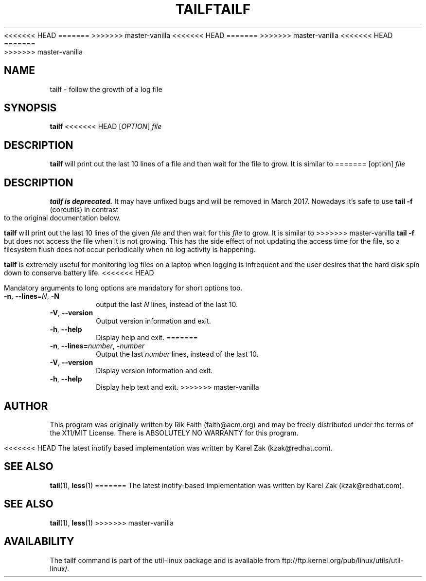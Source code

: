 <<<<<<< HEAD
.\" tailf.1 -- 
.\" Created: Thu Jan 11 16:43:10 1996 by faith@acm.org
.\" Copyright 1996, 2003 Rickard E. Faith (faith@acm.org)
.\" 
.\" Permission is granted to make and distribute verbatim copies of this
.\" manual provided the copyright notice and this permission notice are
.\" preserved on all copies.
.\" 
=======
.\" tailf.1 -- man page for tailf
.\" Copyright 1996, 2003 Rickard E. Faith (faith@acm.org)
.\"
.\" Permission is granted to make and distribute verbatim copies of this
.\" manual provided the copyright notice and this permission notice are
.\" preserved on all copies.
.\"
>>>>>>> master-vanilla
.\" Permission is granted to copy and distribute modified versions of this
.\" manual under the conditions for verbatim copying, provided that the
.\" entire resulting derived work is distributed under the terms of a
.\" permission notice identical to this one.
<<<<<<< HEAD
.\" 
=======
.\"
>>>>>>> master-vanilla
.\" Since the Linux kernel and libraries are constantly changing, this
.\" manual page may be incorrect or out-of-date.  The author(s) assume no
.\" responsibility for errors or omissions, or for damages resulting from
.\" the use of the information contained herein.  The author(s) may not
.\" have taken the same level of care in the production of this manual,
.\" which is licensed free of charge, as they might when working
.\" professionally.
<<<<<<< HEAD
.\" 
.\" Formatted or processed versions of this manual, if unaccompanied by
.\" the source, must acknowledge the copyright and authors of this work.
.\" 
.TH TAILF 1 "February 2003" "util-linux" "User Commands"
=======
.\"
.\" Formatted or processed versions of this manual, if unaccompanied by
.\" the source, must acknowledge the copyright and authors of this work.
.\"
.TH TAILF 1 "July 2014" "util-linux" "User Commands"
>>>>>>> master-vanilla
.SH NAME
tailf \- follow the growth of a log file
.SH SYNOPSIS
.B tailf
<<<<<<< HEAD
[\fIOPTION\fR] \fIfile\fR
.SH DESCRIPTION
.B tailf
will print out the last 10 lines of a file and then wait for the file to
grow.  It is similar to
=======
[option]
.I file
.SH DESCRIPTION
.B tailf is deprecated.
It may have unfixed bugs and will be removed in March 2017. Nowadays it's safe
to use
.B tail -f
(coreutils) in contrast to the original documentation below.
.PP
.B tailf
will print out the last 10 lines of the given \fIfile\fR and then wait
for this \fIfile\fR to grow.  It is similar to
>>>>>>> master-vanilla
.B tail -f
but does not access the file when it is not growing.  This has the side
effect of not updating the access time for the file, so a filesystem flush
does not occur periodically when no log activity is happening.
.PP
.B tailf
is extremely useful for monitoring log files on a laptop when logging is
infrequent and the user desires that the hard disk spin down to conserve
battery life.
<<<<<<< HEAD
.PP
Mandatory arguments to long options are mandatory for short options too.
.TP
\fB\-n\fR, \fB\-\-lines\fR=\fIN\fR, \fB\-N\fR
output the last
.I N
lines, instead of the last 10.
.TP
\fB\-V\fR, \fB\-\-version
Output version information and exit.
.TP
\fB\-h\fR, \fB\-\-help
Display help and exit.
=======
.TP
.BR \-n , " -\-lines=\fInumber\fR" , " \-\fInumber\fR"
Output the last
.I number
lines, instead of the last 10.
.TP
\fB\-V\fR, \fB\-\-version
Display version information and exit.
.TP
\fB\-h\fR, \fB\-\-help
Display help text and exit.
>>>>>>> master-vanilla

.SH AUTHOR
This program was originally written by Rik Faith (faith@acm.org) and may be freely
distributed under the terms of the X11/MIT License.  There is ABSOLUTELY
NO WARRANTY for this program.

<<<<<<< HEAD
The latest inotify based implementation was written by Karel Zak (kzak@redhat.com).
.SH "SEE ALSO"
.BR tail "(1), " less "(1)"
=======
The latest inotify-based implementation was written by Karel Zak (kzak@redhat.com).
.SH "SEE ALSO"
.BR tail (1),
.BR less (1)
>>>>>>> master-vanilla
.SH AVAILABILITY
The tailf command is part of the util-linux package and is available from
ftp://ftp.kernel.org/pub/linux/utils/util-linux/.
